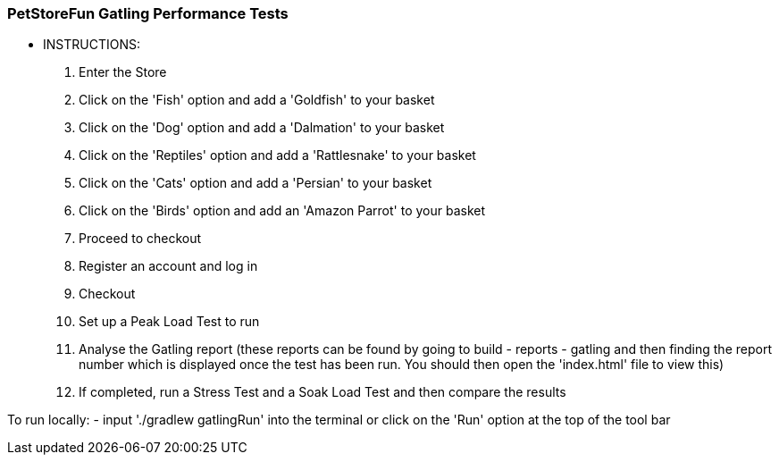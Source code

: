 ### PetStoreFun Gatling Performance Tests

*** INSTRUCTIONS:
 1. Enter the Store
 2. Click on the 'Fish' option and add a 'Goldfish' to your basket
 3. Click on the 'Dog' option and add a 'Dalmation' to your basket
 4. Click on the 'Reptiles' option and add a 'Rattlesnake' to your basket
 5. Click on the 'Cats' option and add a 'Persian' to your basket
 6. Click on the 'Birds' option and add an 'Amazon Parrot' to your basket
 7. Proceed to checkout
 8. Register an account and log in
 9. Checkout
 10. Set up a Peak Load Test to run
 11. Analyse the Gatling report (these reports can be found by going to build - reports - gatling and then finding the report number
        which is displayed once the test has been run. You should then open the 'index.html' file to view this)
 12. If completed, run a Stress Test and a Soak Load Test and then compare the results


To run locally:
- input './gradlew gatlingRun' into the terminal or click on the 'Run' option at the top of the tool bar
